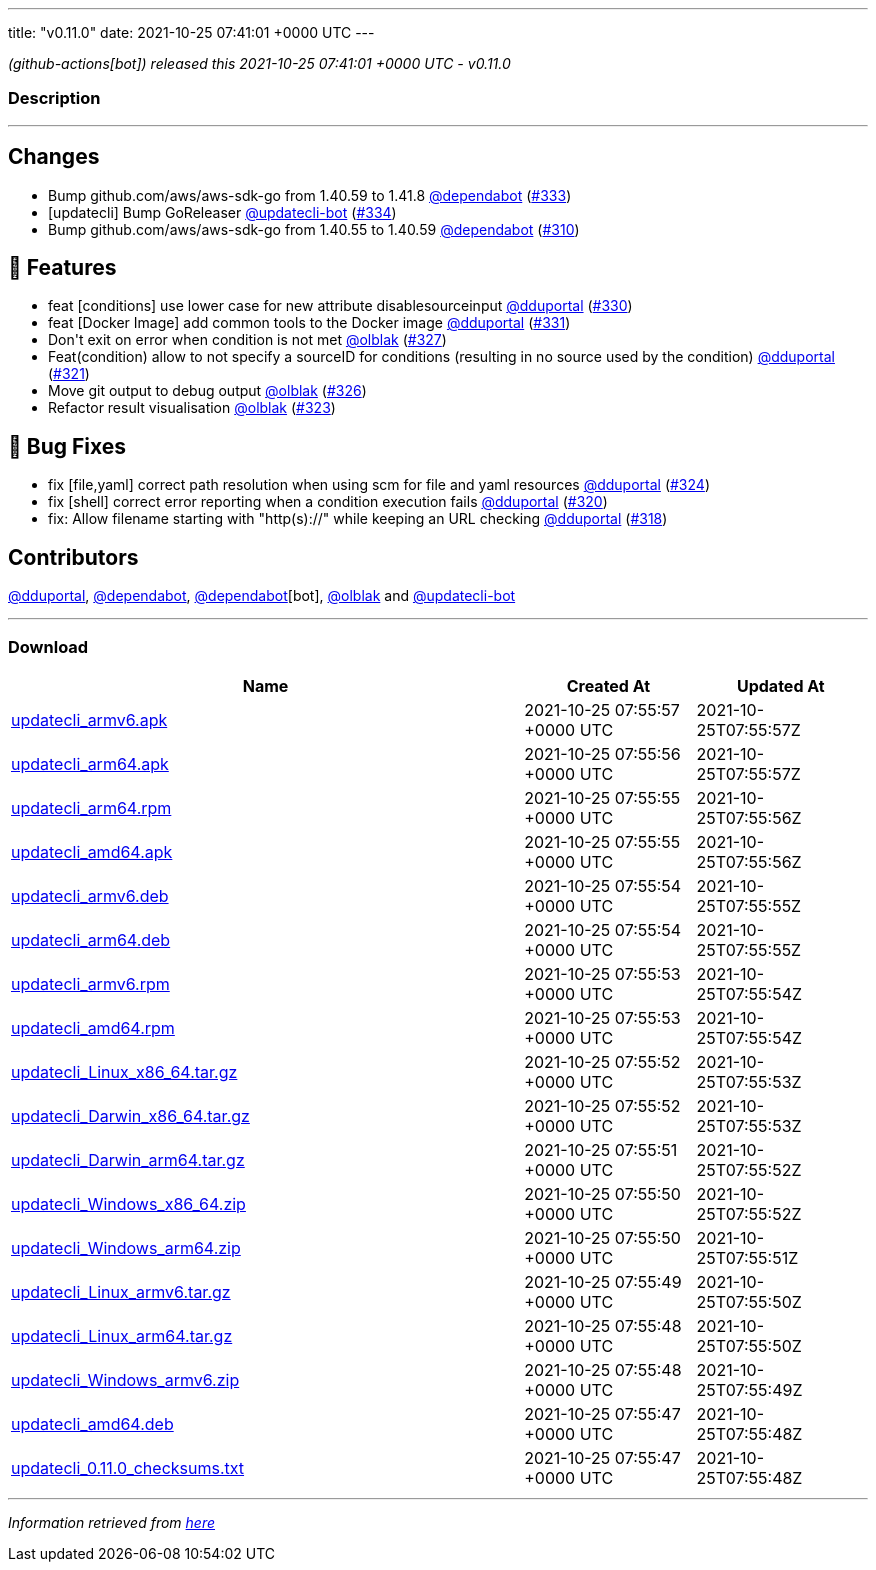 ---
title: "v0.11.0"
date: 2021-10-25 07:41:01 +0000 UTC
---

// Disclaimer: this file is generated, do not edit it manually.


__ (github-actions[bot]) released this 2021-10-25 07:41:01 +0000 UTC - v0.11.0__


=== Description

---

++++

<h2>Changes</h2>
<ul>
<li>Bump github.com/aws/aws-sdk-go from 1.40.59 to 1.41.8 <a class="user-mention notranslate" data-hovercard-type="organization" data-hovercard-url="/orgs/dependabot/hovercard" data-octo-click="hovercard-link-click" data-octo-dimensions="link_type:self" href="https://github.com/dependabot">@dependabot</a> (<a class="issue-link js-issue-link" data-error-text="Failed to load title" data-id="1032862900" data-permission-text="Title is private" data-url="https://github.com/updatecli/updatecli/issues/333" data-hovercard-type="pull_request" data-hovercard-url="/updatecli/updatecli/pull/333/hovercard" href="https://github.com/updatecli/updatecli/pull/333">#333</a>)</li>
<li>[updatecli] Bump GoReleaser <a class="user-mention notranslate" data-hovercard-type="user" data-hovercard-url="/users/updatecli-bot/hovercard" data-octo-click="hovercard-link-click" data-octo-dimensions="link_type:self" href="https://github.com/updatecli-bot">@updatecli-bot</a> (<a class="issue-link js-issue-link" data-error-text="Failed to load title" data-id="1033102772" data-permission-text="Title is private" data-url="https://github.com/updatecli/updatecli/issues/334" data-hovercard-type="pull_request" data-hovercard-url="/updatecli/updatecli/pull/334/hovercard" href="https://github.com/updatecli/updatecli/pull/334">#334</a>)</li>
<li>Bump github.com/aws/aws-sdk-go from 1.40.55 to 1.40.59 <a class="user-mention notranslate" data-hovercard-type="organization" data-hovercard-url="/orgs/dependabot/hovercard" data-octo-click="hovercard-link-click" data-octo-dimensions="link_type:self" href="https://github.com/dependabot">@dependabot</a> (<a class="issue-link js-issue-link" data-error-text="Failed to load title" data-id="1022592271" data-permission-text="Title is private" data-url="https://github.com/updatecli/updatecli/issues/310" data-hovercard-type="pull_request" data-hovercard-url="/updatecli/updatecli/pull/310/hovercard" href="https://github.com/updatecli/updatecli/pull/310">#310</a>)</li>
</ul>
<h2>🚀 Features</h2>
<ul>
<li>feat [conditions] use lower case for new attribute disablesourceinput <a class="user-mention notranslate" data-hovercard-type="user" data-hovercard-url="/users/dduportal/hovercard" data-octo-click="hovercard-link-click" data-octo-dimensions="link_type:self" href="https://github.com/dduportal">@dduportal</a> (<a class="issue-link js-issue-link" data-error-text="Failed to load title" data-id="1032592544" data-permission-text="Title is private" data-url="https://github.com/updatecli/updatecli/issues/330" data-hovercard-type="pull_request" data-hovercard-url="/updatecli/updatecli/pull/330/hovercard" href="https://github.com/updatecli/updatecli/pull/330">#330</a>)</li>
<li>feat [Docker Image] add common tools to the Docker image <a class="user-mention notranslate" data-hovercard-type="user" data-hovercard-url="/users/dduportal/hovercard" data-octo-click="hovercard-link-click" data-octo-dimensions="link_type:self" href="https://github.com/dduportal">@dduportal</a> (<a class="issue-link js-issue-link" data-error-text="Failed to load title" data-id="1032606816" data-permission-text="Title is private" data-url="https://github.com/updatecli/updatecli/issues/331" data-hovercard-type="pull_request" data-hovercard-url="/updatecli/updatecli/pull/331/hovercard" href="https://github.com/updatecli/updatecli/pull/331">#331</a>)</li>
<li>Don't exit on error when condition is not met <a class="user-mention notranslate" data-hovercard-type="user" data-hovercard-url="/users/olblak/hovercard" data-octo-click="hovercard-link-click" data-octo-dimensions="link_type:self" href="https://github.com/olblak">@olblak</a> (<a class="issue-link js-issue-link" data-error-text="Failed to load title" data-id="1032282697" data-permission-text="Title is private" data-url="https://github.com/updatecli/updatecli/issues/327" data-hovercard-type="pull_request" data-hovercard-url="/updatecli/updatecli/pull/327/hovercard" href="https://github.com/updatecli/updatecli/pull/327">#327</a>)</li>
<li>Feat(condition) allow to not specify a sourceID for conditions (resulting in no source used by the condition) <a class="user-mention notranslate" data-hovercard-type="user" data-hovercard-url="/users/dduportal/hovercard" data-octo-click="hovercard-link-click" data-octo-dimensions="link_type:self" href="https://github.com/dduportal">@dduportal</a> (<a class="issue-link js-issue-link" data-error-text="Failed to load title" data-id="1030260355" data-permission-text="Title is private" data-url="https://github.com/updatecli/updatecli/issues/321" data-hovercard-type="pull_request" data-hovercard-url="/updatecli/updatecli/pull/321/hovercard" href="https://github.com/updatecli/updatecli/pull/321">#321</a>)</li>
<li>Move git output to debug output <a class="user-mention notranslate" data-hovercard-type="user" data-hovercard-url="/users/olblak/hovercard" data-octo-click="hovercard-link-click" data-octo-dimensions="link_type:self" href="https://github.com/olblak">@olblak</a> (<a class="issue-link js-issue-link" data-error-text="Failed to load title" data-id="1032189992" data-permission-text="Title is private" data-url="https://github.com/updatecli/updatecli/issues/326" data-hovercard-type="pull_request" data-hovercard-url="/updatecli/updatecli/pull/326/hovercard" href="https://github.com/updatecli/updatecli/pull/326">#326</a>)</li>
<li>Refactor result visualisation <a class="user-mention notranslate" data-hovercard-type="user" data-hovercard-url="/users/olblak/hovercard" data-octo-click="hovercard-link-click" data-octo-dimensions="link_type:self" href="https://github.com/olblak">@olblak</a> (<a class="issue-link js-issue-link" data-error-text="Failed to load title" data-id="1031089686" data-permission-text="Title is private" data-url="https://github.com/updatecli/updatecli/issues/323" data-hovercard-type="pull_request" data-hovercard-url="/updatecli/updatecli/pull/323/hovercard" href="https://github.com/updatecli/updatecli/pull/323">#323</a>)</li>
</ul>
<h2>🐛 Bug Fixes</h2>
<ul>
<li>fix [file,yaml] correct path resolution when using scm for file and yaml resources <a class="user-mention notranslate" data-hovercard-type="user" data-hovercard-url="/users/dduportal/hovercard" data-octo-click="hovercard-link-click" data-octo-dimensions="link_type:self" href="https://github.com/dduportal">@dduportal</a> (<a class="issue-link js-issue-link" data-error-text="Failed to load title" data-id="1031530574" data-permission-text="Title is private" data-url="https://github.com/updatecli/updatecli/issues/324" data-hovercard-type="pull_request" data-hovercard-url="/updatecli/updatecli/pull/324/hovercard" href="https://github.com/updatecli/updatecli/pull/324">#324</a>)</li>
<li>fix [shell] correct error reporting when a condition execution fails <a class="user-mention notranslate" data-hovercard-type="user" data-hovercard-url="/users/dduportal/hovercard" data-octo-click="hovercard-link-click" data-octo-dimensions="link_type:self" href="https://github.com/dduportal">@dduportal</a> (<a class="issue-link js-issue-link" data-error-text="Failed to load title" data-id="1030021328" data-permission-text="Title is private" data-url="https://github.com/updatecli/updatecli/issues/320" data-hovercard-type="pull_request" data-hovercard-url="/updatecli/updatecli/pull/320/hovercard" href="https://github.com/updatecli/updatecli/pull/320">#320</a>)</li>
<li>fix: Allow filename starting with "http(s)://" while keeping an URL checking <a class="user-mention notranslate" data-hovercard-type="user" data-hovercard-url="/users/dduportal/hovercard" data-octo-click="hovercard-link-click" data-octo-dimensions="link_type:self" href="https://github.com/dduportal">@dduportal</a> (<a class="issue-link js-issue-link" data-error-text="Failed to load title" data-id="1029888825" data-permission-text="Title is private" data-url="https://github.com/updatecli/updatecli/issues/318" data-hovercard-type="pull_request" data-hovercard-url="/updatecli/updatecli/pull/318/hovercard" href="https://github.com/updatecli/updatecli/pull/318">#318</a>)</li>
</ul>
<h2>Contributors</h2>
<p><a class="user-mention notranslate" data-hovercard-type="user" data-hovercard-url="/users/dduportal/hovercard" data-octo-click="hovercard-link-click" data-octo-dimensions="link_type:self" href="https://github.com/dduportal">@dduportal</a>, <a class="user-mention notranslate" data-hovercard-type="organization" data-hovercard-url="/orgs/dependabot/hovercard" data-octo-click="hovercard-link-click" data-octo-dimensions="link_type:self" href="https://github.com/dependabot">@dependabot</a>, <a class="user-mention notranslate" data-hovercard-type="organization" data-hovercard-url="/orgs/dependabot/hovercard" data-octo-click="hovercard-link-click" data-octo-dimensions="link_type:self" href="https://github.com/dependabot">@dependabot</a>[bot], <a class="user-mention notranslate" data-hovercard-type="user" data-hovercard-url="/users/olblak/hovercard" data-octo-click="hovercard-link-click" data-octo-dimensions="link_type:self" href="https://github.com/olblak">@olblak</a> and <a class="user-mention notranslate" data-hovercard-type="user" data-hovercard-url="/users/updatecli-bot/hovercard" data-octo-click="hovercard-link-click" data-octo-dimensions="link_type:self" href="https://github.com/updatecli-bot">@updatecli-bot</a></p>

++++

---



=== Download

[cols="3,1,1" options="header" frame="all" grid="rows"]
|===
| Name | Created At | Updated At

| link:https://github.com/updatecli/updatecli/releases/download/v0.11.0/updatecli_armv6.apk[updatecli_armv6.apk] | 2021-10-25 07:55:57 +0000 UTC | 2021-10-25T07:55:57Z

| link:https://github.com/updatecli/updatecli/releases/download/v0.11.0/updatecli_arm64.apk[updatecli_arm64.apk] | 2021-10-25 07:55:56 +0000 UTC | 2021-10-25T07:55:57Z

| link:https://github.com/updatecli/updatecli/releases/download/v0.11.0/updatecli_arm64.rpm[updatecli_arm64.rpm] | 2021-10-25 07:55:55 +0000 UTC | 2021-10-25T07:55:56Z

| link:https://github.com/updatecli/updatecli/releases/download/v0.11.0/updatecli_amd64.apk[updatecli_amd64.apk] | 2021-10-25 07:55:55 +0000 UTC | 2021-10-25T07:55:56Z

| link:https://github.com/updatecli/updatecli/releases/download/v0.11.0/updatecli_armv6.deb[updatecli_armv6.deb] | 2021-10-25 07:55:54 +0000 UTC | 2021-10-25T07:55:55Z

| link:https://github.com/updatecli/updatecli/releases/download/v0.11.0/updatecli_arm64.deb[updatecli_arm64.deb] | 2021-10-25 07:55:54 +0000 UTC | 2021-10-25T07:55:55Z

| link:https://github.com/updatecli/updatecli/releases/download/v0.11.0/updatecli_armv6.rpm[updatecli_armv6.rpm] | 2021-10-25 07:55:53 +0000 UTC | 2021-10-25T07:55:54Z

| link:https://github.com/updatecli/updatecli/releases/download/v0.11.0/updatecli_amd64.rpm[updatecli_amd64.rpm] | 2021-10-25 07:55:53 +0000 UTC | 2021-10-25T07:55:54Z

| link:https://github.com/updatecli/updatecli/releases/download/v0.11.0/updatecli_Linux_x86_64.tar.gz[updatecli_Linux_x86_64.tar.gz] | 2021-10-25 07:55:52 +0000 UTC | 2021-10-25T07:55:53Z

| link:https://github.com/updatecli/updatecli/releases/download/v0.11.0/updatecli_Darwin_x86_64.tar.gz[updatecli_Darwin_x86_64.tar.gz] | 2021-10-25 07:55:52 +0000 UTC | 2021-10-25T07:55:53Z

| link:https://github.com/updatecli/updatecli/releases/download/v0.11.0/updatecli_Darwin_arm64.tar.gz[updatecli_Darwin_arm64.tar.gz] | 2021-10-25 07:55:51 +0000 UTC | 2021-10-25T07:55:52Z

| link:https://github.com/updatecli/updatecli/releases/download/v0.11.0/updatecli_Windows_x86_64.zip[updatecli_Windows_x86_64.zip] | 2021-10-25 07:55:50 +0000 UTC | 2021-10-25T07:55:52Z

| link:https://github.com/updatecli/updatecli/releases/download/v0.11.0/updatecli_Windows_arm64.zip[updatecli_Windows_arm64.zip] | 2021-10-25 07:55:50 +0000 UTC | 2021-10-25T07:55:51Z

| link:https://github.com/updatecli/updatecli/releases/download/v0.11.0/updatecli_Linux_armv6.tar.gz[updatecli_Linux_armv6.tar.gz] | 2021-10-25 07:55:49 +0000 UTC | 2021-10-25T07:55:50Z

| link:https://github.com/updatecli/updatecli/releases/download/v0.11.0/updatecli_Linux_arm64.tar.gz[updatecli_Linux_arm64.tar.gz] | 2021-10-25 07:55:48 +0000 UTC | 2021-10-25T07:55:50Z

| link:https://github.com/updatecli/updatecli/releases/download/v0.11.0/updatecli_Windows_armv6.zip[updatecli_Windows_armv6.zip] | 2021-10-25 07:55:48 +0000 UTC | 2021-10-25T07:55:49Z

| link:https://github.com/updatecli/updatecli/releases/download/v0.11.0/updatecli_amd64.deb[updatecli_amd64.deb] | 2021-10-25 07:55:47 +0000 UTC | 2021-10-25T07:55:48Z

| link:https://github.com/updatecli/updatecli/releases/download/v0.11.0/updatecli_0.11.0_checksums.txt[updatecli_0.11.0_checksums.txt] | 2021-10-25 07:55:47 +0000 UTC | 2021-10-25T07:55:48Z

|===


---

__Information retrieved from link:https://github.com/updatecli/updatecli/releases/tag/v0.11.0[here]__

